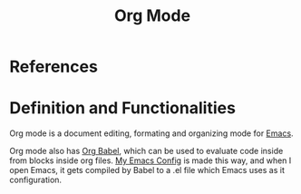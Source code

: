 :PROPERTIES:
:ID:       f35f8219-218a-45f7-bd3e-0187268fb16d
:END:
#+title: Org Mode

* References


* Definition and Functionalities
Org mode is a document editing, formating and organizing mode for [[id:e6bd5830-8352-46c5-98a1-20ad1fe5fcd4][Emacs]].

Org mode also has [[id:a816e20f-85d3-41a0-b6d8-cc2e133c5ac9][Org Babel]], which can be used to evaluate code inside from blocks inside org files. [[id:b06bfbc8-1484-4818-b89c-30bb6ef8be1b][My Emacs Config]] is made this way, and when I open Emacs, it gets compiled by Babel to a .el file which Emacs uses as it configuration.


